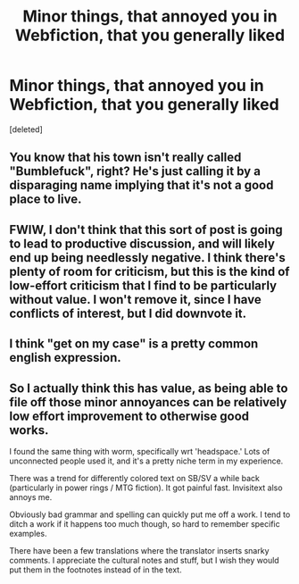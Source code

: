 #+TITLE: Minor things, that annoyed you in Webfiction, that you generally liked

* Minor things, that annoyed you in Webfiction, that you generally liked
:PROPERTIES:
:Score: 0
:DateUnix: 1548271867.0
:DateShort: 2019-Jan-23
:END:
[deleted]


** You know that his town isn't really called "Bumblefuck", right? He's just calling it by a disparaging name implying that it's not a good place to live.
:PROPERTIES:
:Author: doremitard
:Score: 7
:DateUnix: 1548272227.0
:DateShort: 2019-Jan-23
:END:


** FWIW, I don't think that this sort of post is going to lead to productive discussion, and will likely end up being needlessly negative. I think there's plenty of room for criticism, but this is the kind of low-effort criticism that I find to be particularly without value. I won't remove it, since I have conflicts of interest, but I did downvote it.
:PROPERTIES:
:Author: alexanderwales
:Score: 6
:DateUnix: 1548272455.0
:DateShort: 2019-Jan-23
:END:


** I think "get on my case" is a pretty common english expression.
:PROPERTIES:
:Author: tjhance
:Score: 2
:DateUnix: 1548273902.0
:DateShort: 2019-Jan-23
:END:


** So I actually think this has value, as being able to file off those minor annoyances can be relatively low effort improvement to otherwise good works.

I found the same thing with worm, specifically wrt 'headspace.' Lots of unconnected people used it, and it's a pretty niche term in my experience.

There was a trend for differently colored text on SB/SV a while back (particularly in power rings / MTG fiction). It got painful fast. Invisitext also annoys me.

Obviously bad grammar and spelling can quickly put me off a work. I tend to ditch a work if it happens too much though, so hard to remember specific examples.

There have been a few translations where the translator inserts snarky comments. I appreciate the cultural notes and stuff, but I wish they would put them in the footnotes instead of in the text.
:PROPERTIES:
:Author: nohat
:Score: 1
:DateUnix: 1548293082.0
:DateShort: 2019-Jan-24
:END:
